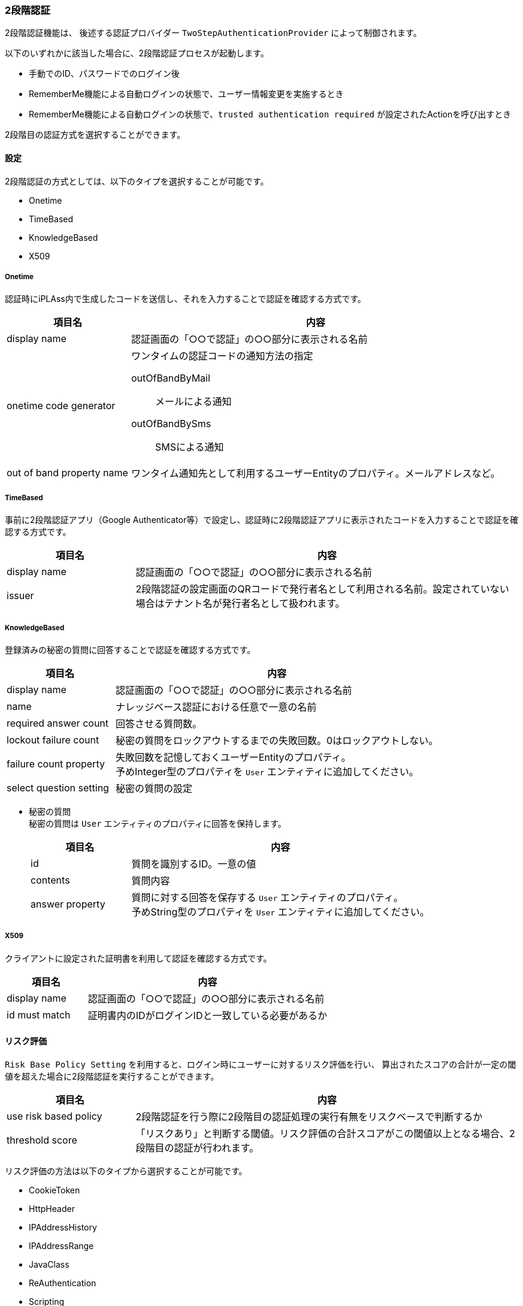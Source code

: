 [[ref_two_step]]
=== [.eeonly]#2段階認証#
2段階認証機能は、 後述する認証プロバイダー `TwoStepAuthenticationProvider` によって制御されます。

以下のいずれかに該当した場合に、2段階認証プロセスが起動します。

* 手動でのID、パスワードでのログイン後
* RememberMe機能による自動ログインの状態で、ユーザー情報変更を実施するとき
* RememberMe機能による自動ログインの状態で、`trusted authentication required` が設定されたActionを呼び出すとき

2段階目の認証方式を選択することができます。

==== 設定

2段階認証の方式としては、以下のタイプを選択することが可能です。

* Onetime
* TimeBased
* KnowledgeBased
* X509

===== Onetime
認証時にiPLAss内で生成したコードを送信し、それを入力することで認証を確認する方式です。

[cols="1,3a", options="header"]
|===
|項目名|内容
|display name|認証画面の「○○で認証」の○○部分に表示される名前
|onetime code generator|ワンタイムの認証コードの通知方法の指定

outOfBandByMail:: メールによる通知
outOfBandBySms:: SMSによる通知
|out of band property name|ワンタイム通知先として利用するユーザーEntityのプロパティ。メールアドレスなど。
|===

===== TimeBased
事前に2段階認証アプリ（Google Authenticator等）で設定し、認証時に2段階認証アプリに表示されたコードを入力することで認証を確認する方式です。

[cols="1,3a", options="header"]
|===
|項目名|内容
|display name|認証画面の「○○で認証」の○○部分に表示される名前
|issuer|2段階認証の設定画面のQRコードで発行者名として利用される名前。設定されていない場合はテナント名が発行者名として扱われます。
|===

===== KnowledgeBased
登録済みの秘密の質問に回答することで認証を確認する方式です。

[cols="1,3a", options="header"]
|===
|項目名|内容
|display name|認証画面の「○○で認証」の○○部分に表示される名前
|name|ナレッジベース認証における任意で一意の名前
|required answer count|回答させる質問数。
|lockout failure count|秘密の質問をロックアウトするまでの失敗回数。0はロックアウトしない。
|failure count property|失敗回数を記憶しておくユーザーEntityのプロパティ。 +
予めInteger型のプロパティを `User` エンティティに追加してください。
|select question setting|秘密の質問の設定
|===

* 秘密の質問 +
秘密の質問は `User` エンティティのプロパティに回答を保持します。
+
[cols="1,3a", options="header"]
|===
|項目名|内容
|id|質問を識別するID。一意の値
|contents|質問内容
|answer property|質問に対する回答を保存する `User` エンティティのプロパティ。 +
予めString型のプロパティを `User` エンティティに追加してください。
|===

===== X509
クライアントに設定された証明書を利用して認証を確認する方式です。

[cols="1,3a", options="header"]
|===
|項目名|内容
|display name|認証画面の「○○で認証」の○○部分に表示される名前
|id must match|証明書内のIDがログインIDと一致している必要があるか
|===

==== リスク評価
`Risk Base Policy Setting` を利用すると、ログイン時にユーザーに対するリスク評価を行い、
算出されたスコアの合計が一定の閾値を超えた場合に2段階認証を実行することができます。

[cols="1,3a", options="header"]
|===
|項目名|内容
|use risk based policy|2段階認証を行う際に2段階目の認証処理の実行有無をリスクベースで判断するか
|threshold score|「リスクあり」と判断する閾値。リスク評価の合計スコアがこの閾値以上となる場合、2段階目の認証が行われます。
|===

リスク評価の方法は以下のタイプから選択することが可能です。

* CookieToken
* HttpHeader
* IPAddressHistory
* IPAddressRange
* JavaClass
* ReAuthentication
* Scripting
* X509

それぞれの設定項目を記載します。

===== CookieToken
クッキー内に一定期間内に作られたトークンが存在するかで評価を行います。

[cols="1,3a", options="header"]
|===
|項目名|内容
|score|リスク評価内容に一致した際に加算されるスコア。マイナス値を指定した場合は減算される。
|inverse result|リスク評価の結果を逆にする。
|lifetime minutes|有効となる期間（分）。0は無期限となる。
|absolute lifetime|有効期間の開始日時。ONの場合は現在から有効期間まで、OFFの場合は最終アクセス日時から有効期間まで。
|===

===== HttpHeader
HTTPヘッダ名に対応する値がMatch Patternにマッチするかで評価を行います。

[cols="1,3a", options="header"]
|===
|項目名|内容
|score|リスク評価内容に一致した際に加算されるスコア。マイナス値を指定した場合は減算される。
|inverse result|リスク評価の結果を逆にする。
|header name|HTTPヘッダ名。
|match pattern|HTTPヘッダの値のパターン。
|===

===== IPAddressHistory
過去にアクセスされたIPアドレスか否かにより評価を行います。設定によりIPアドレス履歴の保持数、時間を設定可能です。

[cols="1,3a", options="header"]
|===
|項目名|内容
|score|リスク評価内容に一致した際に加算されるスコア。マイナス値を指定した場合は減算される。
|inverse result|リスク評価の結果を逆にする。
|history counts|履歴の回数
|lifetime minutes|有効となる期間（分）。0は無期限となる。
|absolute lifetime|有効期間の開始日時。ONの場合は現在から有効期間まで、OFFの場合は最終アクセス日時から有効期間まで。
|===

===== IPAddressRange
指定されたIPアドレス（の範囲）と一致するかで評価を行います。

[cols="1,3a", options="header"]
|===
|項目名|内容
|score|リスク評価内容に一致した際に加算されるスコア。マイナス値を指定した場合は減算される。
|inverse result|リスク評価の結果を逆にする。
|IP address|対象となるIPアドレス（の範囲）。以下の形で指定が可能。

,（カンマ）::  区切りによる複数IPアドレス（の範囲）の列挙
-（ハイフン）:: 区切りによるIPアドレス範囲の指定
/（スラッシュ）:: 区切りによるCIDR表記によるIPアドレス範囲の指定

====
192.168.0.0/16, 172.16.1.11-172.16.1.16, 172.16.0.1
====
|===

===== JavaClass
独自のJavaクラス内で評価を行います。指定するクラスは下記のインターフェースを実装する必要があります。

====
org.iplass.mtp.auth.login.twostep.RiskEvaluator
====

[cols="1,3a", options="header"]
|===
|項目名|内容
|score|リスク評価内容に一致した際に加算されるスコア。マイナス値を指定した場合は減算される。
|inverse result|リスク評価の結果を逆にする。
|class name|RiskEvaluatorを実装したJavaクラス名
|init script|初期化スクリプトをGroovyスクリプトで記述します。
|===

init scriptには、以下の変数がバインドされています。

[cols="1,3a", options="header"]
|===
|バインド変数|バインド内容
|policyName|認証ポリシー名
|evaluator|Class Nameで指定したJavaクラスのインスタンス
|===

===== ReAuthentication
再認証時にリスクありと判定します。
再認証が要求されるタイミングは `trusted authentication required` が設定されたActionが呼び出される際に、2段階目の認証がされていない状態の場合です。

[cols="1,3a", options="header"]
|===
|項目名|内容
|score|リスク評価内容に一致した際に加算されるスコア。マイナス値を指定した場合は減算される。
|inverse result|リスク評価の結果を逆にする。
|===

===== Scripting
Groovyスクリプトで記述された内容で評価を行います。

[cols="1,3a", options="header"]
|===
|項目名|内容
|score|リスク評価内容に一致した際に加算されるスコア。マイナス値を指定した場合は減算される。
|inverse result|リスク評価の結果を逆にする。
|script|リスク判定のスクリプトをGroovyスクリプトで記述します。
|===

以下の変数がバインドされています。

[cols="1,3a", options="header"]
|===
|バインド変数|バインド内容
|credential|認証対象のCredential。
|unmodifiableUniqueKeyOfUser|ユーザーを一意に特定する変更不可の一意なキー。
標準の認証機構を利用している場合はoidと同じです。
|requestContext|認証要求があった際のRequestContext。
|authenticationProviderName|認証プロバイダ名
|===

===== X509
クライアントに設定された証明書の有無、IDの比較によって評価を行います。

[cols="1,3a", options="header"]
|===
|項目名|内容
|score|リスク評価内容に一致した際に加算されるスコア。マイナス値を指定した場合は減算される。
|inverse result|リスク評価の結果を逆にする。
|id must match|証明書内のIDがログインIDと一致している必要があるか。
|===
